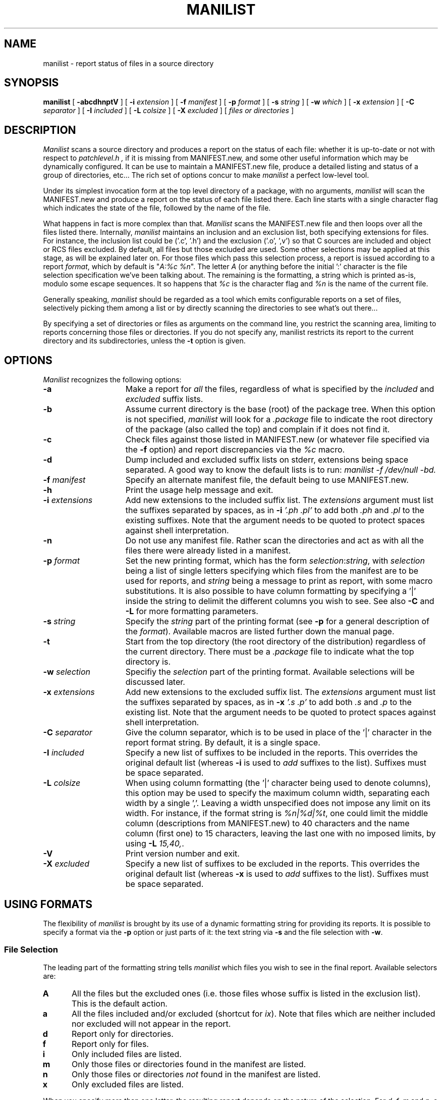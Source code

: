 .\" $Id$
.\"
.\"  Copyright (c) 1991-1997, 2004-2006, Raphael Manfredi
.\"
.\"  You may redistribute only under the terms of the Artistic Licence,
.\"  as specified in the README file that comes with the distribution.
.\"  You may reuse parts of this distribution only within the terms of
.\"  that same Artistic Licence; a copy of which may be found at the root
.\"  of the source tree for dist 4.0.
.\"
.\" $Log: manilist.man,v $
.\" Revision 3.0.1.3  1995/05/12  11:57:31  ram
.\" patch54: updated my e-mail address
.\"
.\" Revision 3.0.1.2  1994/01/24  13:52:55  ram
.\" patch16: typo fix
.\"
.\" Revision 3.0.1.1  1993/08/24  12:11:02  ram
.\" patch3: typo fix
.\"
.\" Revision 3.0  1993/08/18  12:04:04  ram
.\" Baseline for dist 3.0 netwide release.
.\"
.\"
.TH MANILIST 1 ram
.SH NAME
manilist \- report status of files in a source directory
.SH SYNOPSIS
.B manilist
[
.B \-abcdhnptV
] [
.B \-i
.I extension
] [
.B \-f
.I manifest
] [
.B \-p
.I format
] [
.B \-s
.I string
] [
.B \-w
.I which
] [
.B \-x
.I extension
] [
.B \-C
.I separator
] [
.B \-I
.I included
] [
.B \-L
.I colsize
] [
.B \-X
.I excluded
] [
.I files or directories
]
.SH DESCRIPTION
.I Manilist
scans a source directory and produces a report on the status of each file:
whether it is up-to-date or not with respect to
.I patchlevel.h ,
if it is missing from MANIFEST.new, and some other useful information which
may be dynamically configured. It can be use to maintain a MANIFEST.new file,
produce a detailed listing and status of a group of directories, etc... The
rich set of options concur to make \fImanilist\fR a perfect low-level tool.
.PP
Under its simplest invocation form at the top level directory of a package,
with no arguments, \fImanilist\fR will scan the MANIFEST.new and produce
a report on the status of each file listed there. Each line starts with a
single character flag which indicates the state of the file, followed by the
name of the file.
.PP
What happens in fact is more complex than that. \fIManilist\fR scans the
MANIFEST.new file and then loops over all the files listed there. Internally,
\fImanilist\fR maintains an inclusion and an exclusion list, both specifying
extensions for files. For instance, the inclusion list could be ('.c', '.h')
and the exclusion ('.o', ',v') so that C sources are included and object
or RCS files excluded. By default, all files but those excluded are used.
Some other selections may be applied at this stage, as will be explained later
on. For those files which pass this selection process, a report is issued
according to a report \fIformat\fR, which by default is "\fIA:%c %n\fR".
The letter \fIA\fR (or anything before the initial ':' character is the
file selection specification we've been talking about. The remaining is the
formatting, a string which is printed as-is, modulo some escape sequences.
It so happens that \fI%c\fR is the character flag and \fI%n\fR is the name
of the current file.
.PP
Generally speaking, \fImanilist\fR should be regarded as a tool which emits
configurable reports on a set of files, selectively picking them among a list
or by directly scanning the directories to see what's out there...
.PP
By specifying a set of directories or files as arguments on the command line,
you restrict the scanning area, limiting to reports concerning those files
or directories. If you do not specify any, manilist restricts its report to
the current directory and its subdirectories, unless the \fB\-t\fR option is
given.
.SH OPTIONS
.I Manilist
recognizes the following options:
.TP 15
.B \-a
Make a report for \fIall\fR the files, regardless of what is specified by
the \fIincluded\fR and \fIexcluded\fR suffix lists.
.TP
.B \-b
Assume current directory is the base (root) of the package tree. When this
option is not specified, \fImanilist\fR will look for a \fI.package\fR file
to indicate the root directory of the package (also called the top) and
complain if it does not find it.
.TP
.B \-c
Check files against those listed in MANIFEST.new (or whatever file specified
via the \fB\-f\fR option) and report discrepancies via the \fI%c\fR macro.
.TP
.B \-d
Dump included and excluded suffix lists on stderr, extensions being space
separated. A good way to know the default lists is to run: \fImanilist
\-f /dev/null \-bd.
.TP
.B \-f\fI manifest
Specify an alternate manifest file, the default being to use MANIFEST.new.
.TP
.B \-h
Print the usage help message and exit.
.TP
.B \-i\fI extensions
Add new extensions to the included suffix list. The \fIextensions\fR argument
must list the suffixes separated by spaces, as in \fB\-i\fI '.ph .pl'\fR to add
both \fI.ph\fR and \fI.pl\fR to the existing suffixes. Note that the argument
needs to be quoted to protect spaces against shell interpretation.
.TP
.B \-n
Do not use any manifest file. Rather scan the directories and act as with all
the files there were already listed in a manifest.
.TP
.B \-p\fI format
Set the new printing format, which has the form \fIselection\fR:\fIstring\fR,
with \fIselection\fR being a list of single letters specifying which files
from the manifest are to be used for reports, and \fIstring\fR being a
message to print as report, with some macro substitutions. It is also possible
to have column formatting by specifying a '|' inside the string to delimit
the different columns you wish to see. See also \fB\-C\fR and \fB\-L\fR for
more formatting parameters.
.TP
.B \-s\fI string
Specify the \fIstring\fR part of the printing format (see \fB\-p\fR for a
general description of the \fIformat\fR). Available macros are listed further
down the manual page.
.TP
.B \-t
Start from the top directory (the root directory of the distribution) regardless
of the current directory. There must be a \fI.package\fR file to indicate
what the top directory is.
.TP
.B \-w\fI selection
Specifiy the \fIselection\fR part of the printing format. Available selections
will be discussed later.
.TP
.B \-x\fI extensions
Add new extensions to the excluded suffix list. The \fIextensions\fR argument
must list the suffixes separated by spaces, as in \fB\-x\fI '.s .p'\fR to add
both \fI.s\fR and \fI.p\fR to the existing list. Note that the argument
needs to be quoted to protect spaces against shell interpretation.
.TP
.B \-C\fI separator
Give the column separator, which is to be used in place of the '|' character
in the report format string. By default, it is a single space.
.TP
.B \-I\fI included
Specify a new list of suffixes to be included in the reports. This overrides
the original default list (whereas \fB\-i\fR is used to \fIadd\fR suffixes to
the list). Suffixes must be space separated.
.TP
.B \-L\fI colsize
When using column formatting (the '|' character being used to denote columns),
this option may be used to specify the maximum column width, separating each
width by a single ','. Leaving a width unspecified does not impose any limit
on its width. For instance, if the format string is \fI%n|%d|%t\fR, one could
limit the middle column (descriptions from MANIFEST.new) to 40 characters and
the name column (first one) to 15 characters, leaving the last one with no
imposed limits, by using \fB\-L\fI 15,40,\fR.
.TP
.B \-V
Print version number and exit.
.TP
.B \-X\fI excluded
Specify a new list of suffixes to be excluded in the reports. This overrides
the original default list (whereas \fB\-x\fR is used to \fIadd\fR suffixes to
the list). Suffixes must be space separated.
.SH USING FORMATS
The flexibility of \fImanilist\fR is brought by its use of a dynamic formatting
string for providing its reports. It is possible to specify a format via the
\fB\-p\fR option or just parts of it: the text string via \fB\-s\fR and the
file selection with \fB\-w\fR.
.SS "File Selection"
.PP
The leading part of the formatting string tells \fImanilist\fR which files you
wish to see in the final report. Available selectors are:
.sp
.PD 0
.TP 5
.B A
All the files but the excluded ones (i.e. those files whose suffix is listed
in the exclusion list). This is the default action.
.TP
.B a
All the files included and/or excluded (shortcut for \fIix\fR). Note that files
which are neither included nor excluded will not appear in the report.
.TP
.B d
Report only for directories.
.TP
.B f
Report only for files.
.TP
.B i
Only included files are listed.
.TP
.B m
Only those files or directories found in the manifest are listed.
.TP
.B n
Only those files or directories \fInot\fR found in the manifest are listed.
.TP
.B x
Only excluded files are listed.
.PD
.PP
When you specify more than one letter, the resulting report depends on the
nature of the selection. For \fId\fR, \fIf\fR, \fIm\fR and \fIn\fR, a logical
union is performed. This means specifying \fIfd\fR or \fImn\fR is the same
as not specifying anything, but it's less efficient since \fImanilist\fR is
forced to perform the checks it would otherwise bypass. The \fIi\fR and \fIx\fR
selectors are special: by default, all the files not excluded are reported.
Specifying \fIx\fR also asks for excluded files. Specifying \fIi\fR restricts
the report to the included files. Using both at the same time (\fIix\fR) will
force a report for files which are included or excluded.
.SS "Macro Substitution"
.PP
The string part of the report format can make use of the following macros:
.sp
.PD 0
.TP 5
%c
A character coding the status of the file.
.TP
%d
Description from the manifest file, if any.
.TP
%n
Name of the file (its path from the top directory).
.TP
%s
Size of the file, in bytes.
.TP
%t
Time stamp of the last modification.
.PD
.SS "File Status"
.PP
The \fI%c\fR macro, giving a single character coding the file status, can
expand into one of the following.
.PD 0
.TP 5
\&.
The file is up to date (not newer than \fIpatchlevel.h\fR).
.TP
-
The file is present in the manifest but is missing.
.TP
>
The file has been modified since last patch (newer than \fIpatchlevel.h\fR).
.TP
+
The file exists but is not listed in the manifest.
.TP
o
The file exists but is not listed in the manifest and is older than
\fIpatchlevel.h\fR
.TP
x
The file is listed in the manifest and exists, but has been excluded. Naturally,
this will appear in the report only if the \fIx\fR selector is given in the
report format.
.TP
?
The file is listed in the manifest, does not exist, and was excluded.
.PD
.SH EXAMPLES
The command
.in +5
.nf
.sp
\fImanilist -ct -p 'ni:%n'\fR
.sp
.fi
.in -5
will list all the source files from your distribution which are not listed
in your MANIFEST.new file. Note that this includes only "source" files, that
is to say files whose extension is listed in the inclusion list.
If you do not wish this restriction, replace the formatting string with
\fIn:%n\fR (only the excluded files will not appear).
.PP
To build an initial MANIFEST file, use:
.in +5
.nf
.sp
\fImanilist -n -p 'Af:%n' > MANIFEST\fR
.sp
.fi
.in -5
from the top directory. You will eventually want to fill in descriptions for
each file listed in the manifest.
.SH FILES
.PD 0
.TP 20
MANIFEST.new
Default manifest file, listing files and giving a small description for each
of them.
.PD
.SH AUTHOR
Raphael Manfredi <Raphael.Manfredi@pobox.com>
.SH "SEE ALSO"
manifake(1), makedist(1), pat(1).
